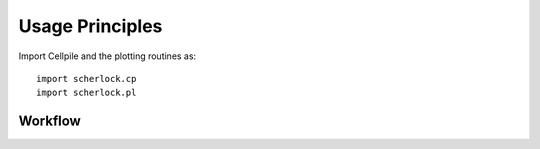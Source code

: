 Usage Principles
----------------

Import Cellpile and the plotting routines as::

    import scherlock.cp
    import scherlock.pl

Workflow
^^^^^^^^
